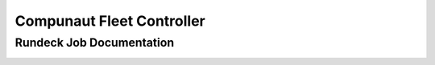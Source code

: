 **************************
Compunaut Fleet Controller
**************************

Rundeck Job Documentation
=========================

.. image :: images/compunaut-logo.png
   :alt: Compunaut Logo
.. image :: images/rundeck-logo.png
   :alt: Rundeck Logo
